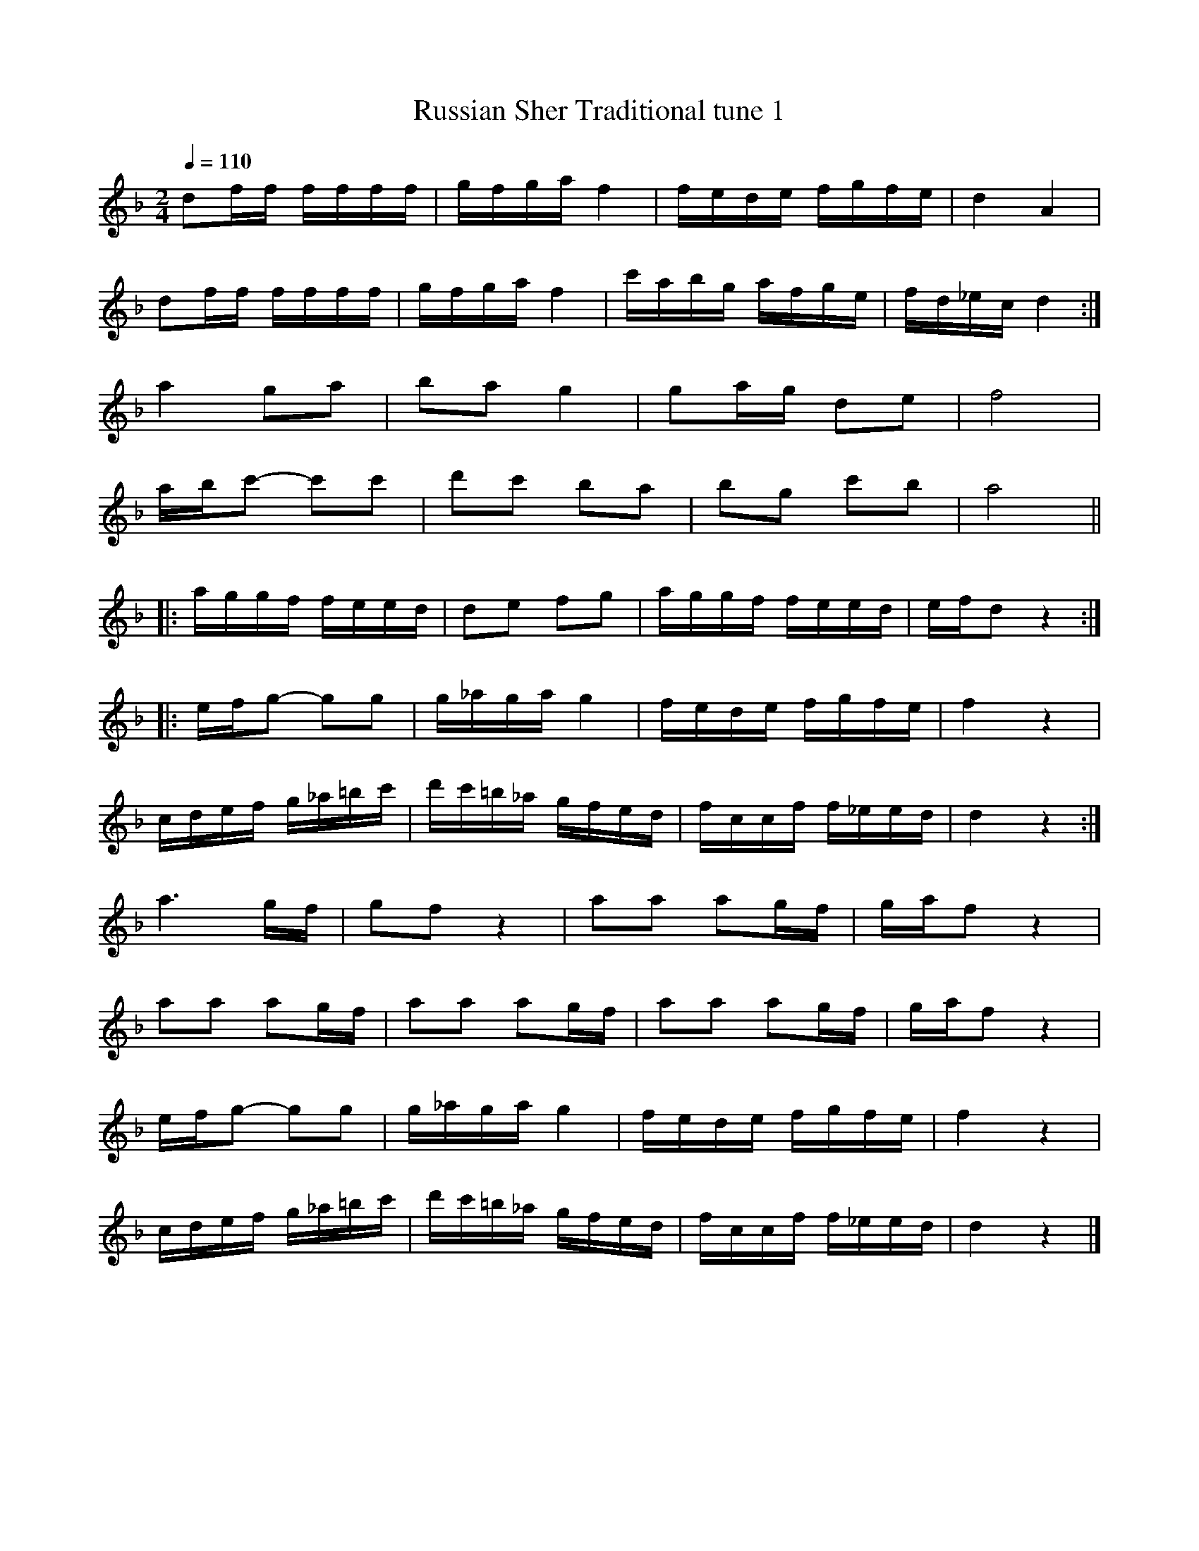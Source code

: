 X:15
T:Russian Sher Traditional tune 1
Z:Jack Campin, http://www.campin.me.uk
F:http://www.campin.me.uk/Music/EdinburghKlezmer.abc
M:2/4
L:1/16
Q:1/4=110
K:DMin
  d2ff   ffff   |gfga     f4  |fede  fgfe |d4    A4 |
  d2ff   ffff   |gfga     f4  |c'abg afge |fd_ec d4:|
%
  a4     g2a2   |b2a2     g4  |g2ag  d2e2 |f8       |
  abc'2- c'2c'2 |d'2c'2   b2a2|b2g2  c'2b2|a8      ||
%
|:aggf   feed   |d2e2     f2g2|aggf  feed |efd2  z4:|
%
|:efg2-  g2g2   |g_aga    g4  |fede  fgfe |f4    z4 |
  cdef   g_a=bc'|d'c'=b_a gfed|fccf  f_eed|d4    z4:|
%
  a6       gf   |g2f2     z4  |a2a2  a2gf |gaf2  z4 |
  a2a2   a2gf   |a2a2     a2gf|a2a2  a2gf |gaf2  z4 |
  efg2-  g2g2   |g_aga    g4  |fede  fgfe |f4    z4 |
  cdef   g_a=bc'|d'c'=b_a gfed|fccf  f_eed|d4    z4|]
